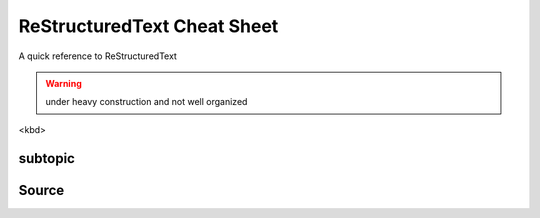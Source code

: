 ReStructuredText Cheat Sheet
============================
A quick reference to ReStructuredText

.. warning:: under heavy construction and not well organized

<kbd>

subtopic
--------

Source
------

